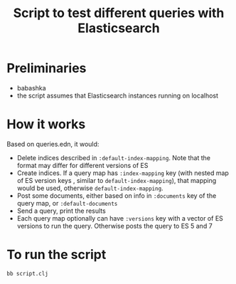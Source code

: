 #+title: Script to test different queries with Elasticsearch

* Preliminaries
- babashka
- the script assumes that Elasticsearch instances running on localhost
* How it works
Based on queries.edn, it would:

- Delete indices described in ~:default-index-mapping~. Note that the format may differ for different versions of ES
- Create indices. If a query map has ~:index-mapping~ key (with nested map of ES version keys , similar to ~default-index-mapping~), that mapping would be used, otherwise ~default-index-mapping~.
- Post some documents, either based on info in ~:documents~ key of the query map, or ~:default-documents~
- Send a query, print the results
- Each query map optionally can have ~:versions~ key with a vector of ES versions to run the query. Otherwise posts the query to ES 5 and 7
* To run the script
#+begin_src sh
bb script.clj
#+end_src
